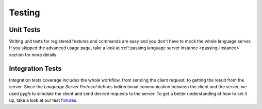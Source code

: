 .. _testing:

Testing
=======

Unit Tests
----------

Writing unit tests for registered features and commands are easy and you don't
have to mock the whole language server. If you skipped the advanced usage page,
take a look at :ref:`passing language server instance <passing-instance>`
section for more details.

Integration Tests
-----------------

Integration tests coverage includes the whole workflow, from sending the client
request, to getting the result from the server. Since the *Language Server
Protocol* defines bidirectional communication between the client and the
server, we used *pygls* to simulate the client and send desired requests to the
server. To get a better understanding of how to set it up, take a look at our test
`fixtures`_.

.. _fixtures: https://github.com/openlawlibrary/pygls/blob/main/tests/conftest.py
